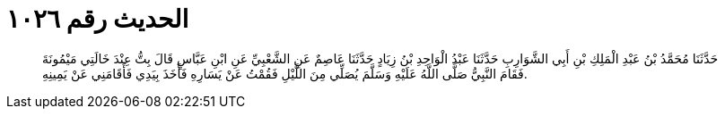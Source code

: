 
= الحديث رقم ١٠٢٦

[quote.hadith]
حَدَّثَنَا مُحَمَّدُ بْنُ عَبْدِ الْمَلِكِ بْنِ أَبِي الشَّوَارِبِ حَدَّثَنَا عَبْدُ الْوَاحِدِ بْنُ زِيَادٍ حَدَّثَنَا عَاصِمٌ عَنِ الشَّعْبِيِّ عَنِ ابْنِ عَبَّاسٍ قَالَ بِتُّ عِنْدَ خَالَتِي مَيْمُونَةَ فَقَامَ النَّبِيُّ صَلَّى اللَّهُ عَلَيْهِ وَسَلَّمَ يُصَلِّي مِنَ اللَّيْلِ فَقُمْتُ عَنْ يَسَارِهِ فَأَخَذَ بِيَدِي فَأَقَامَنِي عَنْ يَمِينِهِ.